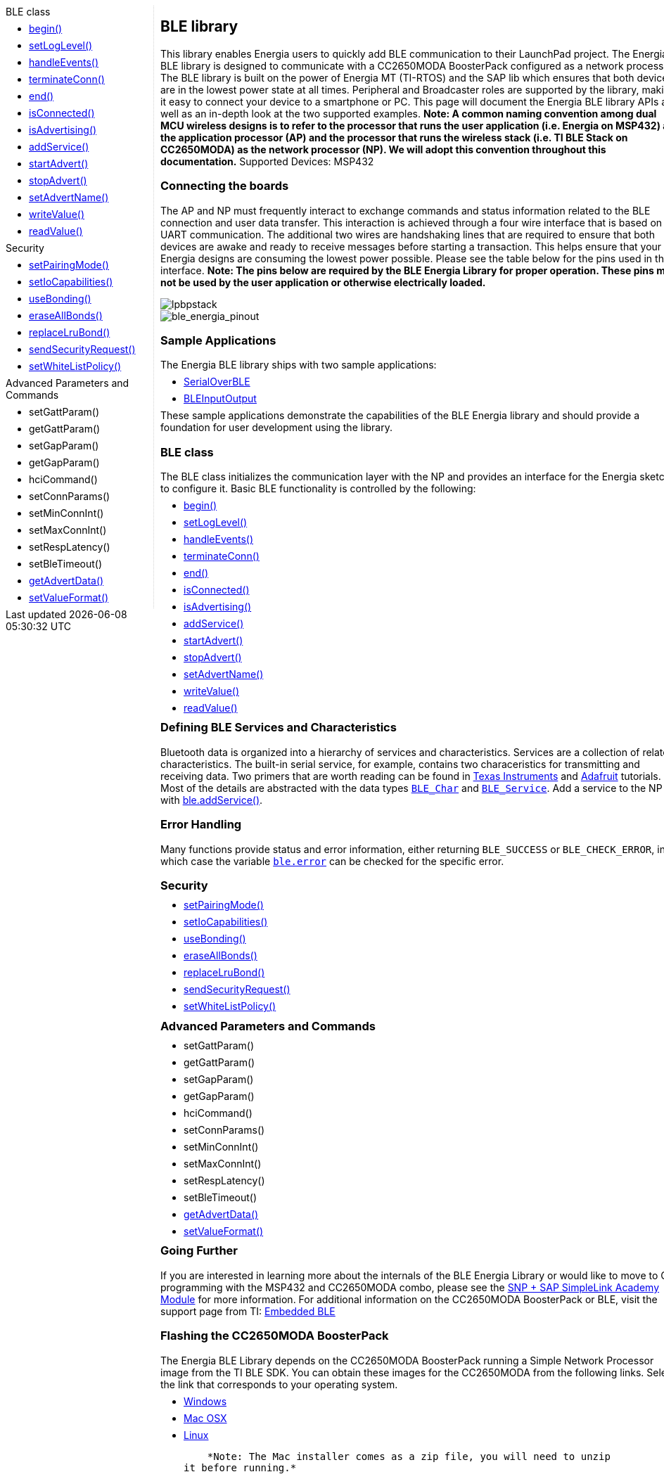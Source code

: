 ++++
<style>
.container {
    width: 960px;
    position: relative;
    margin: 0;
    z-index:1;

}

.ulist li {
  margin: -0.5em;
}

#first {
    width: 210px;
    float: left;
    /* position: fixed; */
    border-right: 1px dotted lightgray;

}

#second {
    width: 740px;
    float: right;
    overflow: hidden;
}
</style>

<div class='container'>
    <div id="first">
++++

.BLE class
* link:../ble/ble_begin[begin()]
* link:../ble/ble_setloglevel[setLogLevel()]
* link:../ble/ble_handleevents[handleEvents()]
* link:../ble/ble_terminateconn[terminateConn()]
* link:../ble/ble_end[end()]
* link:../ble/ble_isconnected[isConnected()]
* link:../ble/ble_isadvertising[isAdvertising()]
* link:../ble/ble_addservice[addService()]
* link:../ble/ble_startadvert[startAdvert()]
* link:../ble/ble_stopadvert[stopAdvert()]
* link:../ble/ble_setadvertname[setAdvertName()]
* link:../ble/ble_writevalue[writeValue()]
* link:../ble/ble_readvalue[readValue()]

.Security
* link:../ble/ble_setpairingmode[setPairingMode()]
* link:../ble/ble_setiocapabilities[setIoCapabilities()]
* link:../ble/ble_usebonding[useBonding()]
* link:../ble/ble_eraseallbonds[eraseAllBonds()]
* link:../ble/ble_replacelrubond[replaceLruBond()]
* link:../ble/ble_sendsecurityrequest[sendSecurityRequest()]
* link:../ble/ble_usewhitelistpolicy[setWhiteListPolicy()]

.Advanced Parameters and Commands
* setGattParam()
* getGattParam()
* setGapParam()
* getGapParam()
* hciCommand()
* setConnParams()
* setMinConnInt()
* setMaxConnInt()
* setRespLatency()
* setBleTimeout()
* link:../ble/ble_getadvertdata[getAdvertData()]
* link:../ble/ble_setvalueformat[setValueFormat()]

++++
    </div>
    <div id="second">
++++


## BLE library


This library enables Energia users to quickly add BLE communication to
their LaunchPad project. The Energia BLE library is designed to
communicate with a CC2650MODA BoosterPack configured as a network
processor. The BLE library is built on the power of Energia MT (TI-RTOS)
and the SAP lib which ensures that both devices are in the lowest power
state at all times. Peripheral and Broadcaster roles are supported by
the library, making it easy to connect your device to a smartphone or
PC. This page will document the Energia BLE library APIs as well as an
in-depth look at the two supported examples. *Note: A common naming
convention among dual MCU wireless designs is to refer to the processor
that runs the user application (i.e. Energia on MSP432) as the
application processor (AP) and the processor that runs the wireless
stack (i.e. TI BLE Stack on CC2650MODA) as the network processor (NP).
We will adopt this convention throughout this documentation.* Supported
Devices: MSP432

### Connecting the boards

The AP and NP must frequently interact to exchange commands and status
information related to the BLE connection and user data transfer. This
interaction is achieved through a four wire interface that is based on
the UART communication. The additional two wires are handshaking lines
that are required to ensure that both devices are awake and ready to
receive messages before starting a transaction. This helps ensure that
your Energia designs are consuming the lowest power possible. Please see
the table below for the pins used in this interface. *Note: The pins
below are required by the BLE Energia Library for proper operation.
These pins may not be used by the user application or otherwise
electrically loaded.*

image::http://energia.nu/wordpress/wp-content/uploads/2016/07/LPBPstack.jpg[lpbpstack]

image::http://energia.nu/wordpress/wp-content/uploads/2016/07/ble_energia_pinout.png[ble_energia_pinout]

### Sample Applications

The Energia BLE library ships with two sample applications:

-   link:serialoverblesampleapp/[SerialOverBLE]
-   link:bleinputoutputsampleapp/[BLEInputOutput]

These sample applications demonstrate the capabilities of the BLE
Energia library and should provide a foundation for user development
using the library.

### BLE class

The BLE class initializes the communication layer with the NP and
provides an interface for the Energia sketch to configure it. Basic BLE
functionality is controlled by the following:

* link:../ble/ble_begin[begin()]
* link:../ble/ble_setloglevel[setLogLevel()]
* link:../ble/ble_handleevents[handleEvents()]
* link:../ble/ble_terminateconn[terminateConn()]
* link:../ble/ble_end[end()]
* link:../ble/ble_isconnected[isConnected()]
* link:../ble/ble_isadvertising[isAdvertising()]
* link:../ble/ble_addservice[addService()]
* link:../ble/ble_startadvert[startAdvert()]
* link:../ble/ble_stopadvert[stopAdvert()]
* link:../ble/ble_setadvertname[setAdvertName()]
* link:../ble/ble_writevalue[writeValue()]
* link:../ble/ble_readvalue[readValue()]

 

### Defining BLE Services and Characteristics

Bluetooth data is organized into a hierarchy of services and
characteristics. Services are a collection of related characteristics.
The built-in serial service, for example, contains two characeristics
for transmitting and receiving data. Two primers that are worth reading
can be found in http://processors.wiki.ti.com/index.php/Tutorial:_How_to_Create_a_Custom_Bluetooth_Smart_Embedded_Application_with_the_CC2650DK#Custom_Profile.2FService[Texas
Instruments]
and
https://learn.adafruit.com/introduction-to-bluetooth-low-energy/gatt#services-and-characteristics[Adafruit]
tutorials. Most of the details are abstracted with the data types
link:ble_char/[`BLE_Char`]
and
link:ble_service/[`BLE_Service`].
Add a service to the NP with
link:ble_addservice/[ble.addService()].


### Error Handling

Many functions provide status and error information, either returning
`BLE_SUCCESS` or `BLE_CHECK_ERROR`, in which case the variable
link:ble_error/[`ble.error`] can be
checked for the specific error.

### Security

* link:../ble/ble_setpairingmode[setPairingMode()]
* link:../ble/ble_setiocapabilities[setIoCapabilities()]
* link:../ble/ble_usebonding[useBonding()]
* link:../ble/ble_eraseallbonds[eraseAllBonds()]
* link:../ble/ble_replacelrubond[replaceLruBond()]
* link:../ble/ble_sendsecurityrequest[sendSecurityRequest()]
* link:../ble/ble_usewhitelistpolicy[setWhiteListPolicy()]
 

### Advanced Parameters and Commands

* setGattParam()
* getGattParam()
* setGapParam()
* getGapParam()
* hciCommand()
* setConnParams()
* setMinConnInt()
* setMaxConnInt()
* setRespLatency()
* setBleTimeout()
* link:../ble/ble_getadvertdata[getAdvertData()]
* link:../ble/ble_setvalueformat[setValueFormat()]
 
 
### Going Further

If you are interested in learning more about the internals of the BLE
Energia Library or would like to move to C programming with the MSP432
and CC2650MODA combo, please see the http://software-dl.ti.com/lprf/simplelink_academy/modules/ble_snp_sap_intro/ble_snp_sap_intro.html[SNP + SAP SimpleLink Academy
Module] for
more information. For additional information on the CC2650MODA
BoosterPack or BLE, visit the support page from TI: http://www.ti.com/lsds/ti/wireless_connectivity/bluetooth_bluetooth-ble/simplelink-ulp-ble.page[Embedded
BLE]

### Flashing the CC2650MODA BoosterPack

The Energia BLE Library depends on the CC2650MODA BoosterPack running a
Simple Network Processor image from the TI BLE SDK. You can obtain these
images for the CC2650MODA from the following links. Select the link that
corresponds to your operating system.

-   http://software-dl.ti.com/dsps/forms/self_cert_export.html?prod_no=ble_2_02_simple_np_setup.exe&ref_url=http://software-dl.ti.com/lprf/BLE-Simple-Network-Processor-Hex-Files[Windows]
-   http://software-dl.ti.com/dsps/forms/self_cert_export.html?prod_no=ble_2_02_simple_np_setup.app.zip&ref_url=http://software-dl.ti.com/lprf/BLE-Simple-Network-Processor-Hex-Files[Mac OSX]
-   http://software-dl.ti.com/dsps/forms/self_cert_export.html?prod_no=ble_2_02_simple_np_setup.run&ref_url=http://software-dl.ti.com/lprf/BLE-Simple-Network-Processor-Hex-Files[Linux]

    *Note: The Mac installer comes as a zip file, you will need to unzip
it before running.* 
++++
    </div>
</div>
++++
